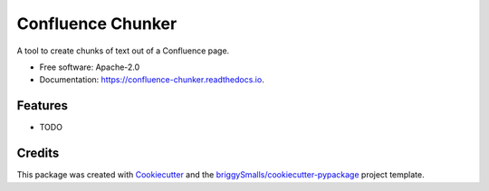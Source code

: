 ==================
Confluence Chunker
==================


.. image:: https://img.shields.io/pypi/v/confluence_chunker.svg
        :target: https://pypi.python.org/pypi/confluence_chunker

.. image:: https://img.shields.io/travis/glenacota/confluence_chunker.svg
        :target: https://travis-ci.com/glenacota/confluence_chunker

.. image:: https://readthedocs.org/projects/confluence-chunker/badge/?version=latest
        :target: https://confluence-chunker.readthedocs.io/en/latest/?badge=latest
        :alt: Documentation Status




A tool to create chunks of text out of a Confluence page.


* Free software: Apache-2.0
* Documentation: https://confluence-chunker.readthedocs.io.


Features
--------

* TODO

Credits
-------

This package was created with Cookiecutter_ and the `briggySmalls/cookiecutter-pypackage`_ project template.

.. _Cookiecutter: https://github.com/audreyr/cookiecutter
.. _`briggySmalls/cookiecutter-pypackage`: https://github.com/briggySmalls/cookiecutter-pypackage
